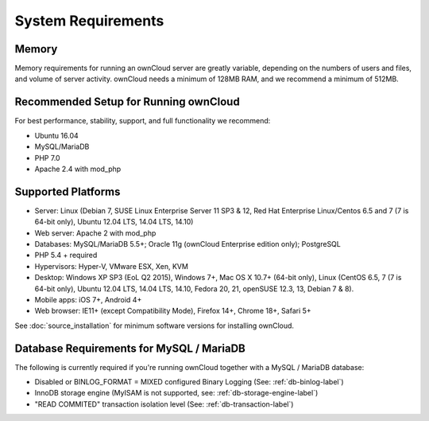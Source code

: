 ===================
System Requirements
===================

Memory
------

Memory requirements for running an ownCloud server are greatly variable, 
depending on the numbers of users and files, and volume of server activity. 
ownCloud needs a minimum of 128MB RAM, and we recommend a minimum of 512MB.

Recommended Setup for Running ownCloud
--------------------------------------

For best performance, stability, support, and full functionality we recommend:

* Ubuntu 16.04
* MySQL/MariaDB
* PHP 7.0
* Apache 2.4 with mod_php

Supported Platforms
-------------------

* Server: Linux (Debian 7, SUSE Linux Enterprise Server 11 SP3 & 12, 
  Red Hat Enterprise Linux/Centos 6.5 and 7 (7 is 64-bit only), Ubuntu 12.04 
  LTS, 14.04 LTS, 14.10)
* Web server: Apache 2 with mod_php
* Databases: MySQL/MariaDB 5.5+; Oracle 11g (ownCloud Enterprise edition only); PostgreSQL
* PHP 5.4 + required
* Hypervisors: Hyper-V, VMware ESX, Xen, KVM
* Desktop: Windows XP SP3 (EoL Q2 2015), Windows 7+, Mac OS X 10.7+ (64-bit 
  only), Linux (CentOS 6.5, 7 (7 is 64-bit only), Ubuntu 12.04 LTS, 14.04 LTS, 
  14.10, Fedora 20, 21, openSUSE 12.3, 13, Debian 7 & 8).
* Mobile apps: iOS 7+, Android 4+
* Web browser: IE11+ (except Compatibility Mode), Firefox 14+, Chrome 18+, 
  Safari 5+

See :doc:`source_installation` for minimum software versions for installing 
ownCloud.

Database Requirements for MySQL / MariaDB
-----------------------------------------

The following is currently required if you're running ownCloud together with a MySQL / MariaDB database:

* Disabled or BINLOG_FORMAT = MIXED configured Binary Logging (See: :ref:`db-binlog-label`)
* InnoDB storage engine (MyISAM is not supported, see: :ref:`db-storage-engine-label`)
* "READ COMMITED" transaction isolation level (See: :ref:`db-transaction-label`)
